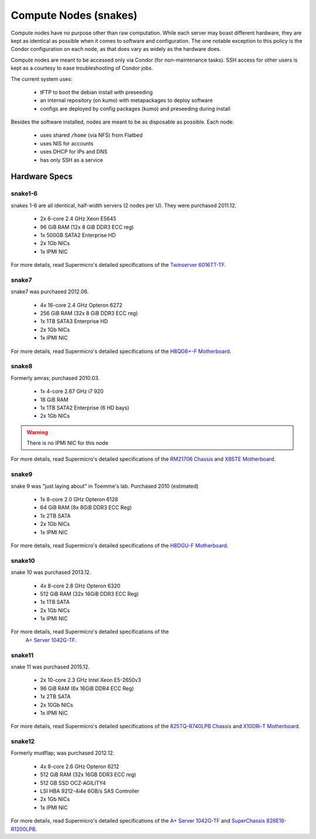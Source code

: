 **********************
Compute Nodes (snakes)
**********************
Compute nodes have no purpose other than raw computation. While each server
may boast different hardware, they are kept as identical as possible when it
comes to software and configuration. The one notable exception to this policy
is the Condor configuration on each node, as that does vary as widely as the
hardware does.

Compute nodes are meant to be accessed only via Condor (for non-maintenance
tasks). SSH access for other users is kept as a courtesy to ease
troubleshooting of Condor jobs.

The current system uses:

 * tFTP to boot the debian install with preseeding
 * an internal repository (on kumo) with metapackages to deploy software
 * configs are deployed by config packages (kumo) and preseeding during install

Besides the software installed, nodes are meant to be as disposable as possible.
Each node:

 * uses shared ``/home`` (via NFS) from Flatbed
 * uses NIS for accounts
 * uses DHCP for IPs and DNS
 * has only SSH as a service

Hardware Specs
==============

snake1-6
--------
snakes 1-6 are all identical, half-width servers (2 nodes per U). They were
purchased 2011.12.

 * 2x 6-core 2.4 GHz Xeon E5645
 * 96 GiB RAM (12x 8 GiB DDR3 ECC reg)
 * 1x 500GB SATA2 Enterprise HD
 * 2x 1Gb NICs
 * 1x IPMI NIC

For more details, read Supermicro's detailed specifications of the
`Twinserver 6016TT-TF`_.

.. _Twinserver 6016TT-TF: http://www.supermicro.com/products/system/1u/6016/sys-6016tt-tf.cfm

snake7
------
snake7 was purchased 2012.06.

 * 4x 16-core 2.4 GHz Opteron 6272
 * 256 GiB RAM (32x 8 GiB DDR3 ECC reg)
 * 1x 1TB SATA3 Enterprise HD
 * 2x 1Gb NICs
 * 1x IPMI NIC

For more details, read Supermicro's detailed specifications of the
`H8QG6+-F Motherboard`_.

.. _H8QG6+-F Motherboard: http://www.supermicro.com/Aplus/motherboard/Opteron6000/SR56x0/H8QG6_-F.cfm

snake8
------
Formerly amras; purchased 2010.03.

 * 1x 4-core 2.67 GHz i7 920
 * 18 GiB RAM
 * 1x 1TB SATA2 Enterprise (6 HD bays)
 * 2x 1Gb NICs

.. warning:: There is no IPMI NIC for this node

For more details, read Supermicro's detailed specifications of the
`RM21706 Chassis`_ and `X8STE Motherboard`_.

.. _RM21706 Chassis: http://www.chenbro.eu/corporatesite/products_detail.php?sku=134
.. _X8STE Motherboard: http://www.supermicro.com/products/motherboard/xeon3000/x58/x8ste.cfm

snake9
------
snake 9 was "just laying about" in Toemme's lab. Purchased 2010 (estimated)

 * 1x 8-core 2.0 GHz Opteron 6128
 * 64 GiB RAM (8x 8GiB DDR3 ECC Reg)
 * 1x 2TB SATA
 * 2x 1Gb NICs
 * 1x IPMI NIC

For more details, read Supermicro's detailed specifications of the
`H8DGU-F Motherboard`_.

.. _H8DGU-F Motherboard: http://www.supermicro.com/aplus/motherboard/opteron6100/sr56x0/h8dgu-f.cfm

snake10
-------
snake 10 was purchased 2013.12.

 * 4x 8-core 2.8 GHz Opteron 6320
 * 512 GiB RAM (32x 16GiB DDR3 ECC Reg)
 * 1x 1TB SATA
 * 2x 1Gb NICs
 * 1x IPMI NIC

For more details, read Supermicro's detailed specifications of the
 `A+ Server 1042G-TF`_.

.. _A+ Server 1042G-TF: http://www.supermicro.com/aplus/system/1u/1042/as-1042g-tf.cfm

snake11
-------
snake 11 was purchased 2015.12.

 * 2x 10-core 2.3 GHz Intel Xeon E5-2650v3
 * 96 GiB RAM (6x 16GiB DDR4 ECC Reg)
 * 1x 2TB SATA
 * 2x 10Gb NICs
 * 1x IPMI NIC

For more details, read Supermicro's detailed specifications of the
`825TQ-R740LPB Chassis`_ and `X10DRi-T Motherboard`_.

.. _825TQ-R740LPB Chassis: http://www.supermicro.com/products/chassis/2u/825/sc825tq-r740lp.cfm
.. _X10DRi-T Motherboard: http://www.supermicro.com/products/motherboard/xeon/c600/x10dri-t.cfm

snake12
-------
Formerly mudflap; was purchased 2012.12.

 * 4x 8-core 2.6 GHz Opteron 6212
 * 512 GiB RAM (32x 16GB DDR3 ECC reg)
 * 512 GB SSD OCZ-AGILITY4
 * LSI HBA 9212-4i4e 6GB/s SAS Controller
 * 2x 1Gb NICs
 * 1x IPMI NIC

For more details, read Supermicro's detailed specifications of the
`A+ Server 1042G-TF`_ and `SuperChassis 826E16-R1200LPB`_.

.. _A+ Server 1042G-TF: http://www.supermicro.com/aplus/system/1u/1042/as-1042g-tf.cfm
.. _SuperChassis 826E16-R1200LPB: http://www.supermicro.com/products/chassis/2u/826/sc826e16-r1200lp.cfm
